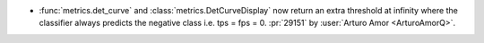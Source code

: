 - :func:`metrics.det_curve` and :class:`metrics.DetCurveDisplay` now return an
  extra threshold at infinity where the classifier always predicts the negative
  class i.e. tps = fps = 0.
  :pr:`29151` by :user:`Arturo Amor <ArturoAmorQ>`.
